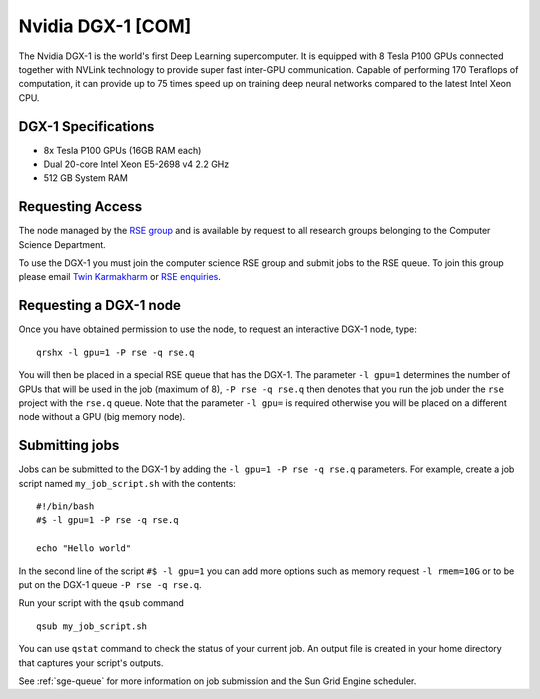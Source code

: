 .. _dgx1_com_groupnodes_sharc:

Nvidia DGX-1 [COM]
==================

The Nvidia DGX-1 is the world's first Deep Learning supercomputer. It is equipped with 8 Tesla P100 GPUs connected together with NVLink technology to provide super fast inter-GPU communication. Capable of performing 170 Teraflops of computation, it can provide up to 75 times speed up on training deep neural networks compared to the latest Intel Xeon CPU.

DGX-1 Specifications
--------------------

* 8x Tesla P100 GPUs (16GB RAM each)
* Dual 20-core Intel Xeon E5-2698 v4 2.2 GHz
* 512 GB System RAM

Requesting Access
-----------------

The node managed by the `RSE group <http://rse.shef.ac.uk>`_ and is available by request to all research groups belonging to the Computer Science Department.

To use the DGX-1 you must join the computer science RSE group and submit jobs to the RSE queue. To join this group please email `Twin Karmakharm <t.karmakharm@sheffield.ac.uk>`_  or `RSE enquiries <rse@shef.ac.uk>`_.

Requesting a DGX-1 node
-----------------------

Once you have obtained permission to use the node, to request an interactive DGX-1 node, type: ::

	qrshx -l gpu=1 -P rse -q rse.q

You will then be placed in a special RSE queue that has the DGX-1. The parameter ``-l gpu=1`` determines the number of GPUs that will be used in the job (maximum of 8), ``-P rse -q rse.q`` then denotes that you run the job under the ``rse`` project with the ``rse.q`` queue.  Note that the parameter ``-l gpu=`` is required otherwise you will be placed on a different node without a GPU (big memory node).

Submitting jobs
---------------

Jobs can be submitted to the DGX-1 by adding the ``-l gpu=1 -P rse -q rse.q`` parameters. For example, create a job script named ``my_job_script.sh`` with the contents: ::

	#!/bin/bash
	#$ -l gpu=1 -P rse -q rse.q

	echo "Hello world"

In the second line of the script ``#$ -l gpu=1`` you can add more options such as memory request ``-l rmem=10G`` or to be put on the DGX-1 queue ``-P rse -q rse.q``.

Run your script with the ``qsub`` command ::

	qsub my_job_script.sh

You can use ``qstat`` command to check the status of your current job. An output file is created in your home directory that captures your script's outputs.

See :ref:`sge-queue` for more information on job submission and the Sun Grid Engine scheduler.
